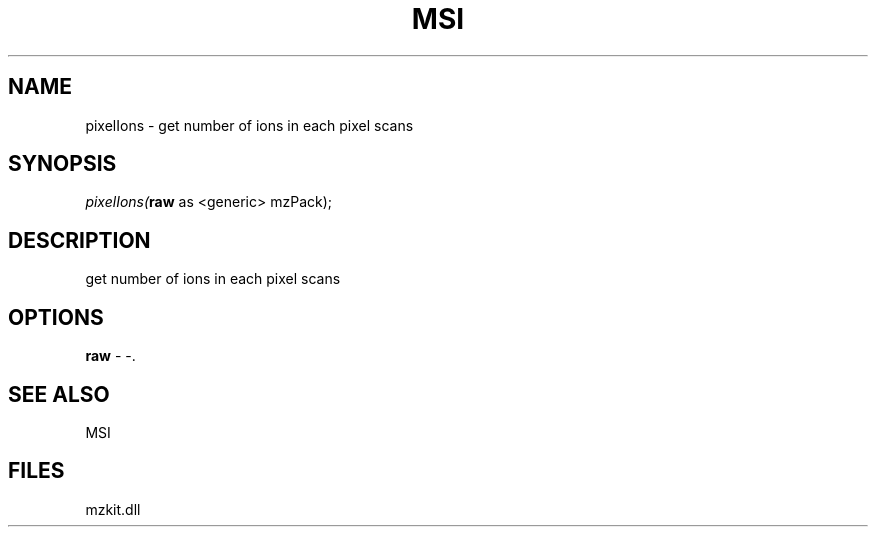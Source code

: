 .\" man page create by R# package system.
.TH MSI 1 2000-1月 "pixelIons" "pixelIons"
.SH NAME
pixelIons \- get number of ions in each pixel scans
.SH SYNOPSIS
\fIpixelIons(\fBraw\fR as <generic> mzPack);\fR
.SH DESCRIPTION
.PP
get number of ions in each pixel scans
.PP
.SH OPTIONS
.PP
\fBraw\fB \fR\- -. 
.PP
.SH SEE ALSO
MSI
.SH FILES
.PP
mzkit.dll
.PP
